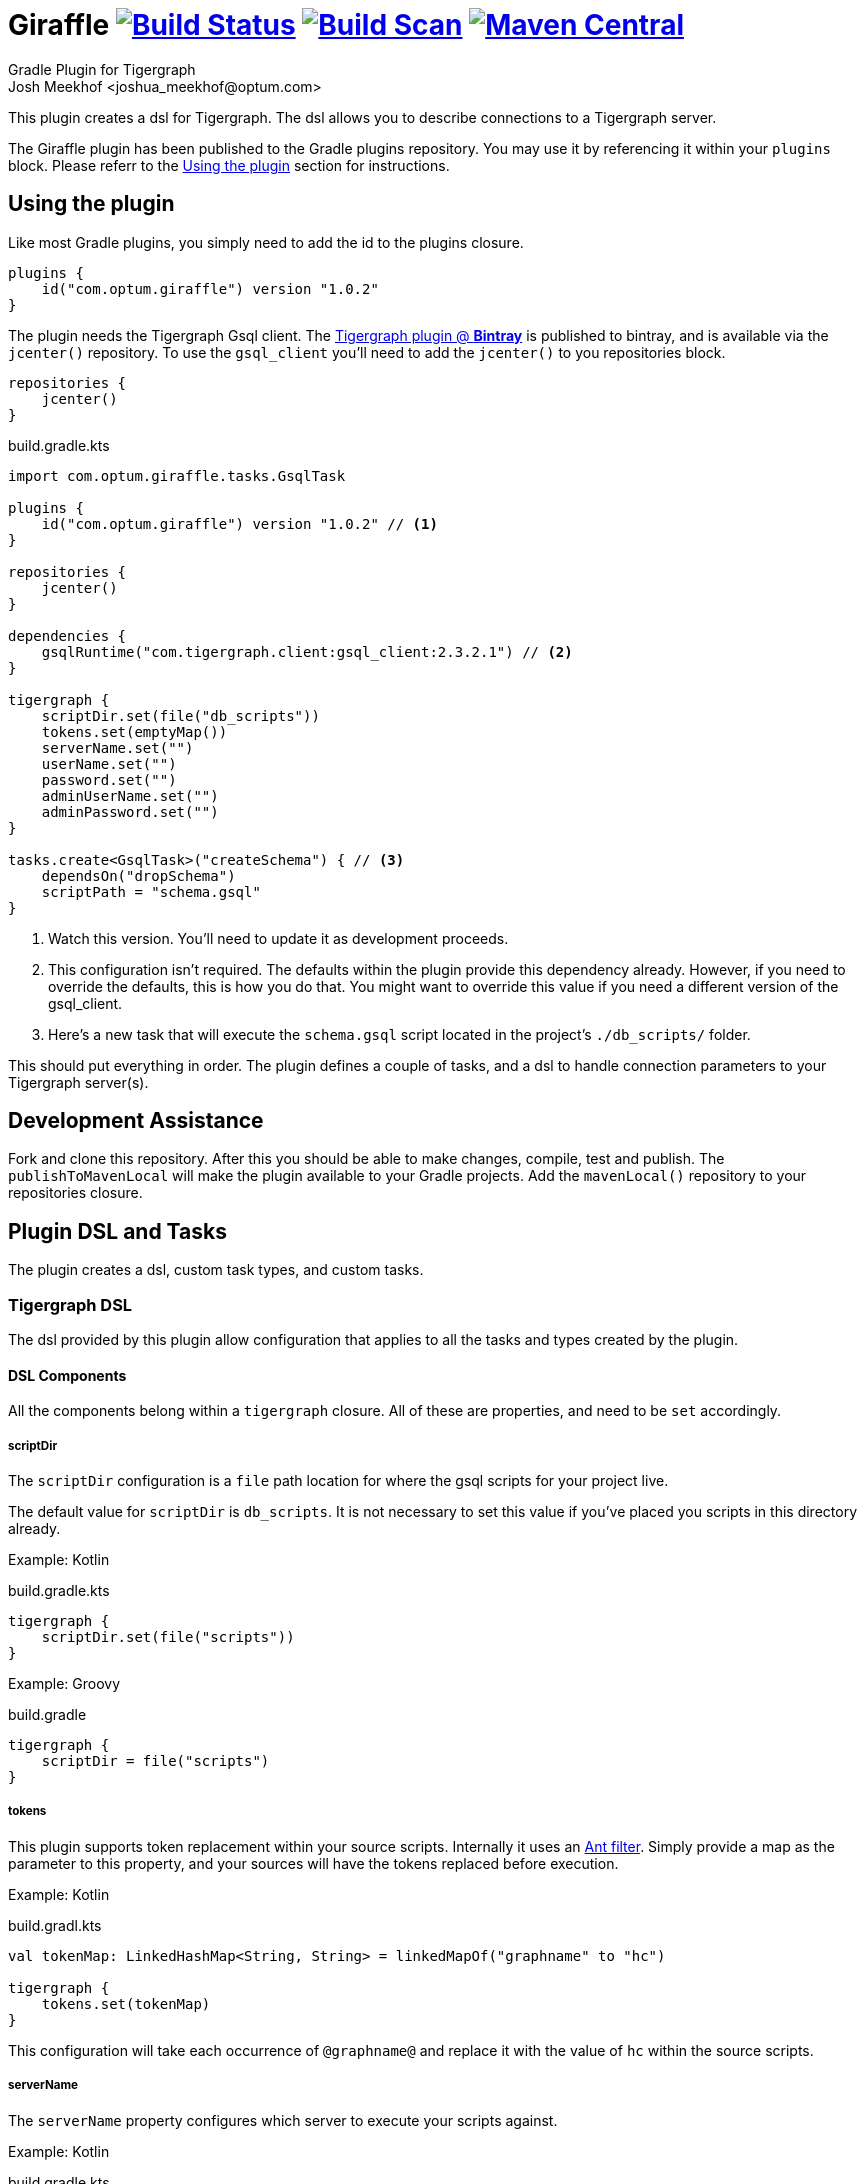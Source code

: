 :maven-metadata: plugins.gradle.org/m2/com/optum/giraffle/giraffle
:travis: https://travis-ci.org/Optum/giraffle
:gradle-plugins-portal: https://plugins.gradle.org/plugin/com.optum.giraffle
:tigergraph-gsql-doc: https://docs.tigergraph.com/dev/using-a-remote-gsql-client
:maven-local-repo: https://maven.apache.org/plugins/maven-install-plugin/examples/specific-local-repo.html
:ant-filter: https://ant.apache.org/manual/api/org/apache/tools/ant/filters/ReplaceTokens.html
:prop-plug: https://github.com/stevesaliman/gradle-properties-plugin
:tiger-bintray: https://bintray.com/beta/#/tigergraphecosys/tgjars

= Giraffle image:{travis}.svg?branch=master["Build Status",link="{travis}"] image:https://img.shields.io/badge/build-scan-green.svg["Build Scan", link="https://gradle.com/s/4veepoojubrbq"] image:https://img.shields.io/maven-metadata/v/https/{maven-metadata}/maven-metadata.xml.svg?label=gradlePluginPortal["Maven Central",link="{gradle-plugins-portal}"]
Gradle Plugin for Tigergraph
Josh Meekhof <joshua_meekhof@optum.com>

:toc:
:homepage: https://github.com/Optum/Giraffle.git

This plugin creates a dsl for Tigergraph. The dsl allows you to describe
connections to a Tigergraph server.

The Giraffle plugin has been published to the Gradle plugins repository. You
may use it by referencing it within your `plugins` block. Please referr to the
<<plugin-use>> section for instructions.

[#plugin-use]
== Using the plugin
Like most Gradle plugins, you simply need to add the id to the plugins closure.

[source,gradle]
----
plugins {
    id("com.optum.giraffle") version "1.0.2"
}
----

The plugin needs the Tigergraph Gsql client.  The {tiger-bintray}[Tigergraph
plugin @ *Bintray*] is published to bintray, and is available via the
`jcenter()` repository. To use the `gsql_client` you'll need to add the
`jcenter()` to you repositories block.

[source,gradle]
----
repositories {
    jcenter()
}
----

build.gradle.kts
[source,kotlin]
----
import com.optum.giraffle.tasks.GsqlTask

plugins {
    id("com.optum.giraffle") version "1.0.2" // <1>
}

repositories {
    jcenter()
}

dependencies {
    gsqlRuntime("com.tigergraph.client:gsql_client:2.3.2.1") // <2>
}

tigergraph {
    scriptDir.set(file("db_scripts"))
    tokens.set(emptyMap())
    serverName.set("")
    userName.set("")
    password.set("")
    adminUserName.set("")
    adminPassword.set("")
}

tasks.create<GsqlTask>("createSchema") { // <3>
    dependsOn("dropSchema")
    scriptPath = "schema.gsql"
}
----
<1> Watch this version. You'll need to update it as development proceeds.
<2> This configuration isn't required. The defaults within the plugin provide
this dependency already. However, if you need to override the defaults, this is
how you do that. You might want to override this value if you need a different
version of the gsql_client.
<3> Here's a new task that will execute the `schema.gsql` script located in the
project's `./db_scripts/` folder.

This should put everything in order. The plugin defines a couple of tasks, and
a dsl to handle connection parameters to your Tigergraph server(s).

[#assist]
== Development Assistance
Fork and clone this repository. After this you should be able to make changes,
compile, test and publish.  The `publishToMavenLocal` will make the plugin
available to your Gradle projects. Add the `mavenLocal()` repository to your
repositories closure.

== Plugin DSL and Tasks
The plugin creates a dsl, custom task types, and custom tasks.

=== Tigergraph DSL
The dsl provided by this plugin allow configuration that applies to all the
tasks and types created by the plugin.

[#dsl-components]
==== DSL Components
All the components belong within a `tigergraph` closure. All of these are
properties, and need to be `set` accordingly.

===== scriptDir
The `scriptDir` configuration is a `file` path location for where the gsql
scripts for your project live.

The default value for `scriptDir` is `db_scripts`. It is not necessary to set
this value if you've placed you scripts in this directory already.

Example:
Kotlin

build.gradle.kts
[source,kotlin]
----
tigergraph {
    scriptDir.set(file("scripts"))
}
----

Example:
Groovy

build.gradle
[source,groovy]
----
tigergraph {
    scriptDir = file("scripts")
}
----

===== tokens
This plugin supports token replacement within your source scripts. Internally
it uses an {ant-filter}[Ant filter]. Simply provide a map as the parameter to
this property, and your sources will have the tokens replaced before execution.

Example:
Kotlin

build.gradl.kts
[source,kotlin]
----
val tokenMap: LinkedHashMap<String, String> = linkedMapOf("graphname" to "hc")

tigergraph {
    tokens.set(tokenMap)
}
----

This configuration will take each occurrence of `@graphname@` and replace it
with the value of `hc` within the source scripts.

===== serverName
The `serverName` property configures which server to execute your scripts
against.

Example:
Kotlin

build.gradle.kts
[source,kotlin]
----
tigergraph {
    serverName.set("dbsw00001")
}
----

===== userName
The `userName` property configures the username to use for connecting to
tigergraph. This is the default username to use. When a script requires
elevated privileges, see <<adminUserName>> and  <<superUser>>.

===== password
The `password` property configures the password to use for connecting to
tigergraph. This is property is used in conjunction with <<userName>>.

===== adminUserName
The `adminUserName` property configures the username to use for connecting to
tigergraph. This is used when the `superUser` property is set on a gsql script.
See <<superUser>>.

===== adminPassword
The `adminPassword` property configures the password to use for connecting to
tigergraph. This is property is used in conjunction with <<adminUserName>>.

=== gsqlCopyTasks
The plugin defines this task, and adds it to the project. This task copies
files from the <<dsl-components,scriptDir>> directory and copies the files to
the project's `buildDir`.

This is the step where token replacement occurs, as defined by the
<<dsl-components,tokens>> property.

=== gsqlTaskType
This defines a task type that allows you to execute your scripts against the
tigergraph server with the properties set by the <<Tigergraph DSL>>

To use this task type you simply need to define the name of the script to
execute, and optionally the <<superUser>> directive.

==== scriptPath
The path, relative to <<dsl-components,scriptDir>> to execute.

==== superUser
The directive that indicates whether this can be executed by the default user
(`false`), or the superUser (`true`).

== Examples
I like using this with plugin in conjunction with the {prop-plug}[Properties]
plugin.  This allows you to use and configure different environments. When
using the properties plugin always add an entry to my `.gitignore` for
`gradle-local.properties`. This way you won't commit credentials to your code
repository.

Consider a directory layout as  follows:

----
├── .gitignore
├── build.gradle.kts
├── db_scripts
│   ├── drop.gsql
│   ├── schema.gsql
│   └── show_graph.gsql
├── gradle-local.properties
├── gradle.properties
├── init.gradle.kts
└── settings.gradle.kts
----

build.gradle.kts
[source,kotlin]
----
import com.optum.giraffle.tasks.GsqlTask

plugins {
    id("com.optum.giraffle") version "1.0.2"
    id("net.saliman.properties") version "1.4.6"
}

repositories {
    jcenter()
}

val gsqlGraphname: String by project // <1>
val gsqlHost: String by project
val gsqlUsername: String by project
val gsqlPassword: String by project
val gsqlAdminUsername: String by project
val gsqlAdminPassword: String by project
val tokenMap: LinkedHashMap<String, String> = linkedMapOf("graphname" to gsqlGraphname) // <2>
val grpSchema: String = "Tigergraph Schema"

tigergraph { // <3>
    scriptDir.set(file("db_scripts"))
    tokens.set(tokenMap)
    serverName.set(gsqlHost)
    userName.set(gsqlUsername)
    password.set(gsqlPassword)
    adminUserName.set(gsqlAdminUsername)
    adminPassword.set(gsqlAdminPassword)
}

val createSchema by tasks.creating(GsqlTask::class) { // <4>
    group = grpSchema
    description = "Create the schema on the database"
    dependsOn("dropSchema") // <5>
    scriptPath = "schema.gsql" // <6>
    superUser = true // <7>
}

tasks.create<GsqlTask>("dropSchema") { // <8>
    group = grpSchema
    description = "Drops the schema on the database"
    scriptPath = "drop.gsql"
    superUser = true
}
----
<1> `by project` is how you references project properties using the Kotlin DSL
for Gradle.
<2> This is how you create a Kotlin map to pass to a property.
<3> Our Tigergraph DSL. These settings apply for all interactions with
Tigergraph.
<4> One way to create a task using the custom task type created by the plugin.
<5> This task will execute _after_ the task that it `dependsOn`.
<6> The path to the source script relative to `scriptDir`.
<7> Informs the plugin which credentials to use.
<8> Another way to create a task.

db_scripts/schema.gsql
[source,gsql]
----
CREATE VERTEX Person ( primary_id ssn STRING, firstName STRING, lastName STRING)
CREATE UNDIRECTED EDGE FRIENDS (FROM Person, TO Person, effectiveDate DATETIME)

CREATE GRAPH @graphname@(Person, FRIENDS)
----

db_scripts/drop.gsql
[source,gsql]
----
USE GRAPH @graphname@

DROP GRAPH @graphname@

USE GLOBAL

DROP EDGE FRIENDS
DROP VERTEX Person
----

gradle.properties
[source,properties]
----
gsqlHost=
gsqlUsername=
gsqlPassword=
gsqlAdminUsername=
gsqlAdminPassword=
gsqlGraphname=hc
----

gradle-local.properties
[source,properties]
----
gsqlHost=localhost
gsqlUsename=tigergraph
gsqlPassword=tigergraph
gsqlAdminUsername=tigergraph
gsqlAdminPassword=tigergraph
----

This setup will allow you to deploy your schema against your Tigergraph
database.

----
gradle createSchema
----
